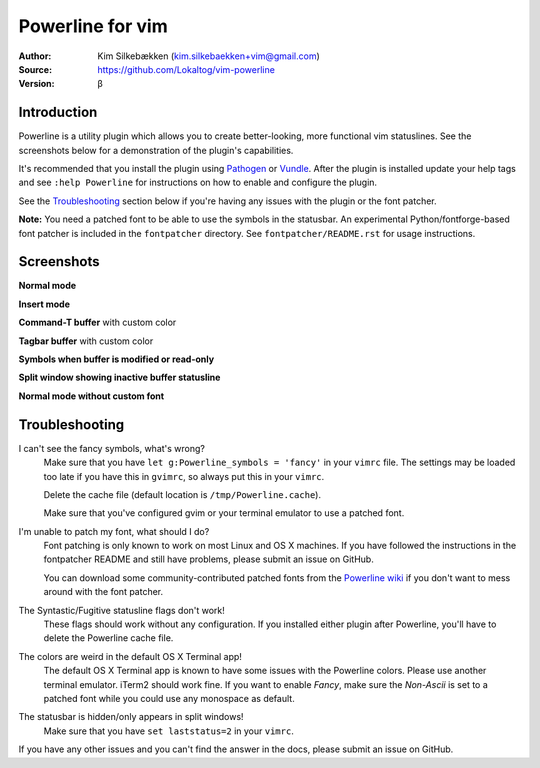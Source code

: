 =================
Powerline for vim
=================

:Author: Kim Silkebækken (kim.silkebaekken+vim@gmail.com)
:Source: https://github.com/Lokaltog/vim-powerline
:Version: β

Introduction
------------

Powerline is a utility plugin which allows you to create better-looking, 
more functional vim statuslines. See the screenshots below for 
a demonstration of the plugin's capabilities.

It's recommended that you install the plugin using Pathogen_ or Vundle_.  
After the plugin is installed update your help tags and see ``:help 
Powerline`` for instructions on how to enable and configure the plugin.

See the `Troubleshooting`_ section below if you're having any issues with 
the plugin or the font patcher.

**Note:** You need a patched font to be able to use the symbols in the 
statusbar. An experimental Python/fontforge-based font patcher is included 
in the ``fontpatcher`` directory. See ``fontpatcher/README.rst`` for usage 
instructions.

.. _Pathogen: https://github.com/tpope/vim-pathogen
.. _Vundle: https://github.com/gmarik/vundle

Screenshots
-----------

**Normal mode**

.. image:: http://i.imgur.com/xFmOt.png

**Insert mode**

.. image:: http://i.imgur.com/5vDlB.png

**Command-T buffer** with custom color

.. image:: http://i.imgur.com/fDIhz.png

**Tagbar buffer** with custom color

.. image:: http://i.imgur.com/WZUvj.png

**Symbols when buffer is modified or read-only**

.. image:: http://i.imgur.com/dGJHZ.png

**Split window showing inactive buffer statusline**

.. image:: http://i.imgur.com/z18KU.png

**Normal mode without custom font**

.. image:: http://i.imgur.com/yCybn.png

Troubleshooting
---------------

I can't see the fancy symbols, what's wrong?
    Make sure that you have ``let g:Powerline_symbols = 'fancy'`` in your 
    ``vimrc`` file. The settings may be loaded too late if you have this in 
    ``gvimrc``, so always put this in your ``vimrc``.

    Delete the cache file (default location is ``/tmp/Powerline.cache``).

    Make sure that you've configured gvim or your terminal emulator to use 
    a patched font.

I'm unable to patch my font, what should I do?
    Font patching is only known to work on most Linux and OS X machines. If 
    you have followed the instructions in the fontpatcher README and still 
    have problems, please submit an issue on GitHub.

    You can download some community-contributed patched fonts from the 
    `Powerline wiki`_ if you don't want to mess around with the font 
    patcher.

The Syntastic/Fugitive statusline flags don't work!
    These flags should work without any configuration. If you installed 
    either plugin after Powerline, you'll have to delete the Powerline cache 
    file.

The colors are weird in the default OS X Terminal app!
    The default OS X Terminal app is known to have some issues with the 
    Powerline  colors. Please use another terminal emulator. iTerm2 should 
    work fine. If you want to enable `Fancy`, make sure the `Non-Ascii` is set
    to a patched font while you could use any monospace as default.

The statusbar is hidden/only appears in split windows!
    Make sure that you have ``set laststatus=2`` in your ``vimrc``.

If you have any other issues and you can't find the answer in the docs, 
please submit an issue on GitHub.

.. _`Powerline wiki`: https://github.com/Lokaltog/vim-powerline/wiki/Patched-fonts
